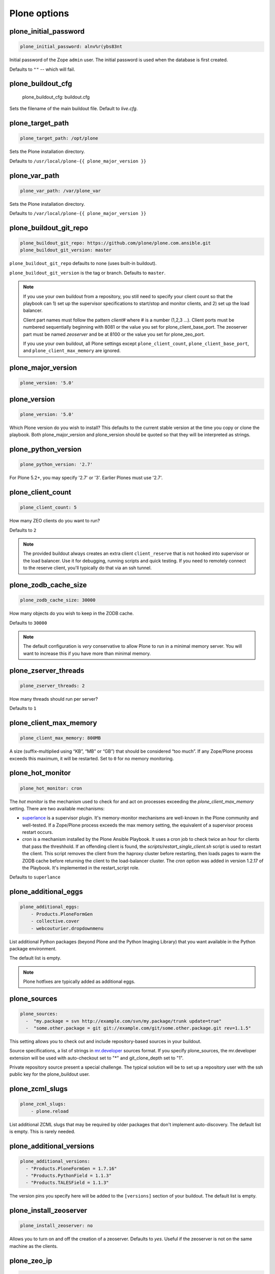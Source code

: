 Plone options
`````````````

plone_initial_password
~~~~~~~~~~~~~~~~~~~~~~

.. code-block:: yaml

    plone_initial_password: alnv%r(ybs83nt

Initial password of the Zope ``admin`` user. The initial password is used when the database is first created.

Defaults to ``""`` -- which will fail.


plone_buildout_cfg
~~~~~~~~~~~~~~~~~~

    plone_buildout_cfg: buildout.cfg

Sets the filename of the main buildout file. Default to `live.cfg`.


plone_target_path
~~~~~~~~~~~~~~~~~

.. code-block:: yaml

    plone_target_path: /opt/plone

Sets the Plone installation directory.

Defaults to ``/usr/local/plone-{{ plone_major_version }}``


plone_var_path
~~~~~~~~~~~~~~

.. code-block:: yaml

    plone_var_path: /var/plone_var

Sets the Plone installation directory.

Defaults to ``/var/local/plone-{{ plone_major_version }}``


plone_buildout_git_repo
~~~~~~~~~~~~~~~~~~~~~~~

.. code-block:: yaml

    plone_buildout_git_repo: https://github.com/plone/plone.com.ansible.git
    plone_buildout_git_version: master

``plone_buildout_git_repo`` defaults to none (uses built-in buildout).

``plone_buildout_git_version`` is the tag or branch. Defaults to ``master``.

.. note::

    If you use your own buildout from a repository, you still need to specify your client count so that the playbook can 1) set up the supervisor specifications to start/stop and monitor clients, and 2) set up the load balancer.

    Client part names must follow the pattern `client#` where # is a number (1,2,3 ...). Client ports must be numbered sequentially beginning with 8081 or the value you set for plone_client_base_port. The zeoserver part must be named `zeoserver` and be at 8100 or the value you set for plone_zeo_port.

    If you use your own buildout, all Plone settings except ``plone_client_count``, ``plone_client_base_port``, and ``plone_client_max_memory`` are ignored.


plone_major_version
~~~~~~~~~~~~~~~~~~~

.. code-block:: yaml

    plone_version: '5.0'


plone_version
~~~~~~~~~~~~~

.. code-block:: yaml

    plone_version: '5.0'

Which Plone version do you wish to install? This defaults to the current stable version at the time you copy or clone the playbook. Both plone_major_version and plone_version should be quoted so that they will be interpreted as strings.


plone_python_version
~~~~~~~~~~~~~~~~~~~~

.. code-block:: yaml

    plone_python_version: '2.7'

For Plone 5.2+, you may specify '2.7' or '3'.
Earlier Plones must use '2.7'.


plone_client_count
~~~~~~~~~~~~~~~~~~

.. code-block:: yaml

    plone_client_count: 5

How many ZEO clients do you want to run?

Defaults to ``2``

.. note ::

    The provided buildout always creates an extra client ``client_reserve`` that is not hooked into supervisor or the load balancer.
    Use it for debugging, running scripts and quick testing.
    If you need to remotely connect to the reserve client, you'll typically do that via an ssh tunnel.


plone_zodb_cache_size
~~~~~~~~~~~~~~~~~~~~~

.. code-block:: yaml

    plone_zodb_cache_size: 30000

How many objects do you wish to keep in the ZODB cache.

Defaults to ``30000``

.. Note ::

    The default configuration is *very* conservative to allow Plone to run in a minimal memory server. You will want to increase this if you have more than minimal memory.


plone_zserver_threads
~~~~~~~~~~~~~~~~~~~~~

.. code-block:: yaml

    plone_zserver_threads: 2

How many threads should run per server?

Defaults to ``1``


plone_client_max_memory
~~~~~~~~~~~~~~~~~~~~~~~

.. code-block:: yaml

    plone_client_max_memory: 800MB

A size (suffix-multiplied using “KB”, “MB” or “GB”) that should be considered “too much”. If any Zope/Plone process exceeds this maximum, it will be restarted. Set to ``0`` for no memory monitoring.

plone_hot_monitor
~~~~~~~~~~~~~~~~~

.. code-block:: yaml

    plone_hot_monitor: cron

The *hot monitor* is the mechanism used to check for and act on processes exceeding the `plone_client_max_memory` setting.
There are two available mechanisms:

* `superlance <http://superlance.readthedocs.org/en/latest>`_ is a supervisor plugin.
  It's memory-monitor mechanisms are well-known in the Plone community and well-tested.
  If a Zope/Plone process exceeds the max memory setting, the equivalent of a supervisor process restart occurs.

* `cron` is a mechanism installed by the Plone Ansible Playbook.
  It uses a cron job to check twice an hour for clients that pass the threshhold.
  If an offending client is found, the `scripts/restart_single_client.sh` script is used to restart the client.
  This script removes the client from the haproxy cluster before restarting, then loads pages to warm the ZODB cache before returning the client to the load-balancer cluster.
  The `cron` option was added in version 1.2.17 of the Playbook. It's implemented in the restart_script role.

Defaults to ``superlance``

plone_additional_eggs
~~~~~~~~~~~~~~~~~~~~~

.. code-block:: yaml

    plone_additional_eggs:
        - Products.PloneFormGen
        - collective.cover
        - webcouturier.dropdownmenu

List additional Python packages (beyond Plone and the Python Imaging Library) that you want available in the Python package environment.

The default list is empty.

.. note ::

    Plone hotfixes are typically added as additional eggs.


plone_sources
~~~~~~~~~~~~~

.. code-block:: yaml

    plone_sources:
      -  "my.package = svn http://example.com/svn/my.package/trunk update=true"
      -  "some.other.package = git git://example.com/git/some.other.package.git rev=1.1.5"

This setting allows you to check out and include repository-based sources in your buildout.

Source specifications, a list of strings in `mr.developer <https://pypi.python.org/pypi/mr.developer>`_ sources format. If you specify plone_sources, the mr.developer extension will be used with auto-checkout set to "*" and git_clone_depth set to "1".

Private repository source present a special challenge. The typical solution will be to set up a repository user with the ssh public key for the plone_buildout user.


plone_zcml_slugs
~~~~~~~~~~~~~~~~

.. code-block:: yaml

    plone_zcml_slugs:
        - plone.reload

List additional ZCML slugs that may be required by older packages that don't implement auto-discovery. The default list is empty. This is rarely needed.


plone_additional_versions
~~~~~~~~~~~~~~~~~~~~~~~~~

.. code-block:: yaml

    plone_additional_versions:
      - "Products.PloneFormGen = 1.7.16"
      - "Products.PythonField = 1.1.3"
      - "Products.TALESField = 1.1.3"

The version pins you specify here will be added to the ``[versions]`` section of your buildout. The default list is empty.


plone_install_zeoserver
~~~~~~~~~~~~~~~~~~~~~~~

.. code-block:: yaml

    plone_install_zeoserver: no

Allows you to turn on and off the creation of a zeoserver. Defaults to `yes`. Useful if the zeoserver is not on the same machine as the clients.


plone_zeo_ip
~~~~~~~~~~~~

.. code-block:: yaml

    plone_zeo_ip: 192.168.1.100

The ip address for the Zope database server. Defaults to `127.0.0.1`. Useful if the zeoserver is not on the same machine as the clients.


plone_zeo_port
~~~~~~~~~~~~~~

.. code-block:: yaml

    plone_zeo_port: 6100

The port number for the Zope database server. Defaults to ``8100``.


plone_client_base_port
~~~~~~~~~~~~~~~~~~~~~~

.. code-block:: yaml

    plone_client_base_port: 6080

The port number for your first Zope client. Subsequent client ports will be added in increments of 1. Defaults to ``8081``.

plone_environment_vars
~~~~~~~~~~~~~~~~~~~~~~

.. code-block:: yaml

    plone_environment_vars:
        - "TZ US/Eastern"
        - "zope_i18n_allowed_languages en"

A list of environment variables you wish to set for running Plone instances.

Defaults to:

.. code-block:: yaml

    - "PYTHON_EGG_CACHE ${buildout:directory}/var/.python-eggs"


plone_client_extras
~~~~~~~~~~~~~~~~~~~

.. code-block:: yaml

    plone_client_extras: |
        z2-log-level = error

Extra text to add to all the client buildout parts. Defaults to "".
Don't use this to add zope-conf-additional stanzas, as they may be overriden.


plone_client1_extras
~~~~~~~~~~~~~~~~~~~~

.. code-block:: yaml

    plone_client1_extras: |
        webdav-address = 9080
        ftp-address = 8021

Extra text to add to only the first client buildout part. Defaults to "".
Don't use this to add zope-conf-additional stanzas, as they may be overriden.


plone_zeo_extras
~~~~~~~~~~~~~~~~

Extra text to add to the ZEO server part of the buildout.


plone_zope_conf_additional
~~~~~~~~~~~~~~~~~~~~~~~~~~

.. code-block:: yaml
    plone_zope_conf_additional: |
        <product-config foobar>
            spam eggs
        </product-config>

Use this directive to add a zope-conf-additional section to client zope configurations.


plone_client_tcpcheck
~~~~~~~~~~~~~~~~~~~~~

.. code-block:: yaml
    plone_client_tcpcheck: off

As of plone server role version 1.3.0, we use five.z2monitor to set up monitor threads for each Plone ZEO client.
You may use this directive to turn this off. Default is "on".


plone_client_base_tcpcheck_port
~~~~~~~~~~~~~~~~~~~~~~~~~~~~~~~

.. code-block:: yaml
    plone_client_base_tcpcheck_port: 7200

If plone_client_tcpcheck, monitor threads will be configured for each Plone ZEO client.
This directive allows you to control the base port.
There will be as many ports used as there are Plone ZEO clients.
The default is "{{ plone_client_base_port + 100 }}".
This is not a global variable; it may only be overridden in the plone_config argument when the role is called.


plone_extra_parts
~~~~~~~~~~~~~~~~~

.. code-block:: yaml

    plone_extra_parts:
      zopepy: |
        recipe = zc.recipe.egg
        eggs = ${buildout:eggs}
        interpreter = zopepy
        scripts = zopepy
      diazotools: |
        recipe = zc.recipe.egg
        eggs = diazo

Extra parts to add to the automatically generated buildout. These should be in a key/value format with the key being the part name and the value being the text of the part. Defaults to ``{}``.


plone_buildout_extra
~~~~~~~~~~~~~~~~~~~~

.. code-block:: yaml

    plone_buildout_extra: |
      allow-picked-versions = false
      socket-timeout = 5

Allows you to add settings to the automatically generated buildout. Any text specified this way is inserted at the end of the ``[buildout]`` part and before any of the other parts. Defaults to empty.

Use this variable to add or override controlling settings to buildout. If you need to add parts, use ``plone_extra_parts`` for better maintainability.


plone_buildout_extra_dir
~~~~~~~~~~~~~~~~~~~~~~~~

.. code-block:: yaml

    plone_buildout_extra_dir: local_path

Copies a local directory or the *contents* of a directory into the buildout directory on the remote server.

Use this variable to drop extra files (or even subdirectories) into the buildout directory. Local path may be absolute or relative to the playbook directory. Put a "/" on the end of the local path if you wish to copy the contents of the directory. Leave of the trailing "/" to copy the directory itself.

If the copied files change, buildout will be run if plone_autorun_buildout is true (the default). However, the autorun mechanism is not able to detect any other kind of change. For example, if you've used this setting, then remove it, the autorun will not be triggered.


plone_autorun_buildout
~~~~~~~~~~~~~~~~~~~~~~

.. code-block:: yaml

    plone_autorun_buildout: (yes|no)

Do you wish to automatically run buildout if any of the Plone settings change? Defaults to ``yes``.


plone_buildout_cache_url
~~~~~~~~~~~~~~~~~~~~~~~~

.. code-block:: yaml

    plone_buildout_cache_url: http://dist.plone.org/4.3.4/buildout-cache.tar.bz2

The URL of a buildout egg cache. Defaults to the one for the current stable version of Plone.


plone_buildout_cache_file
~~~~~~~~~~~~~~~~~~~~~~~~~

.. code-block:: yaml

    plone_buildout_cache_file: /home/steve/buildout-cache.tar.bz2

The full local (host) filepath of a buildout egg cache. Defaults to none. Should not be used at the same time as plone_buildout_cache_url.


plone_create_site
~~~~~~~~~~~~~~~~~

.. code-block:: yaml

    plone_create_site: no

Should we create a Plone site in the ZODB when it's first initialized? Defaults to 'yes'.


plone_site_id
~~~~~~~~~~~~~

.. code-block:: yaml

    plone_site_id: client55

If we're creating a Plone site, what should the id be? Defaults to 'Plone'.


plone_extension_profiles
~~~~~~~~~~~~~~~~~~~~~~~~

.. code-block:: yaml

    plone_extension_profiles:
        - jarn.jsi18n:default

List additional Plone profiles which should be activated in the new Plone site.  These are only activated if the plone_create_site variable is set. Defaults to empty.


plone_default_language
~~~~~~~~~~~~~~~~~~~~~~

.. code-block:: yaml

    plone_default_language: es

If we're creating a Plone site, what should be the default language? Defaults to 'en'.


supervisor_instance_discriminator
~~~~~~~~~~~~~~~~~~~~~~~~~~~~~~~~~

.. code-block:: yaml

    supervisor_instance_discriminator: customer_15

Optionally use this variable when you're installing multiple plone servers on the same machine.
The value for supervisor_instance_discriminator will be set as a prefix to all supervisor jobs for this plone server.

You do not need to set a supervisor_instance_discriminator if the servers have different instance names.


plone_download_requirements_txt
~~~~~~~~~~~~~~~~~~~~~~~~~~~~~~~

.. code-block:: yaml

    plone_download_requirements_txt: yes

Should we download a requirements.txt file from dist.plone.org for the matching version of Plone?
If you set this to `no`, or if dist.plone.org does not have a requirements file for the target version, we'll create one from a template.
If we create from template, the following settings are used, all of which may be overriden:

.. code-block:: yaml

    plone_setuptools_version: '26.1.1'
    plone_zc_buildout_version: '2.5.3'
    plone_pip_version: '10.0.1'

However the requirements.txt file is created, it will be used via pip to prime our virtualenv.


plone_restart_after_buildout
~~~~~~~~~~~~~~~~~~~~~~~~~~~~

.. code-block:: yaml

    plone_restart_after_buildout: yes

When set to `yes` (the default), the role will restart the clients that are running under supervisor whenever buildout runs. This may be undesirable in situations where uptime is a high priority and clients are slow to start serving requests.

The full Plone Ansible Playbook has a nice alternative in such cases: a restart script that removes clients from the load-balancer cluster and doesn't return them until after priming caches.


Cron jobs
~~~~~~~~~

plone_pack_at
~~~~~~~~~~~~~

.. code-block:: yaml

    plone_pack_at:
      minute: 30
      hour: 1
      weekday: 7

When do you wish to run the ZEO pack operation? Specify minute, hour and weekday specifications for a valid *cron* time. See ``CRONTAB(5)``. Defaults to 1:30 Sunday morning. Set to ``no`` to avoid creation of a cron job.


plone_keep_days
~~~~~~~~~~~~~~~

.. code-block:: yaml

    plone_keep_days: 3

How many days of undo information do you wish to keep when you pack the database. Defaults to ``3``.


plone_backup_at
~~~~~~~~~~~~~~~

.. code-block:: yaml

    plone_backup_at:
      minute: 30
      hour: 2
      weekday: "*"

When do you wish to run the backup operation?  Specify minute, hour and weekday specifications for a valid *cron* time. See ``CRONTAB(5)``. Defaults to 2:30 every morning.  Set to ``no`` to avoid creation of a cron job.


plone_keep_backups
~~~~~~~~~~~~~~~~~~

.. code-block:: yaml

    plone_keep_backups: 3

How many generations of full backups do you wish to keep? Defaults to ``2``.

.. note ::

    Daily backups are typically partial: they cover the differences between the current state and the state at the last full backup. However, backups after a pack operation are complete (full) backups -- not incremental ones. Thus, keeping two full backups means that you have backups for ``plone_keep_backups * days_between_packs`` days. See the `collective.recipe.backup documentation <https://pypi.python.org/pypi/collective.recipe.backup>`_.


plone_keep_blob_days
~~~~~~~~~~~~~~~~~~~~

.. code-block:: yaml

    plone_keep_blob_days: 21

How many days of blob backups do you wish to keep? This is typically set to `keep_backups * days_between_packs`` days. Default is ``14``.


plone_backup_path
~~~~~~~~~~~~~~~~~

.. code-block:: yaml

    plone_backup_path: /mnt/backup/plone

Where do you want to put your backups? The destination must be writable by the ``plone_daemon`` user. Defaults to ``./var`` inside your buildout directory. Subdirectories are created for blob and filestorage backups.


plone_rsync_backup_options
~~~~~~~~~~~~~~~~~~~~~~~~~~

.. code-block:: yaml

    plone_rsync_backup_options: --perms --chmod=ug+rx

Rsync options set within the backup scripts (see [collective.recipe.backup](https://pypi.python.org/pypi/collective.recipe.backup#supported-options)). This can be used (for example) to change permissions on backups so they can be downloaded more easily. Defaults to empty.
